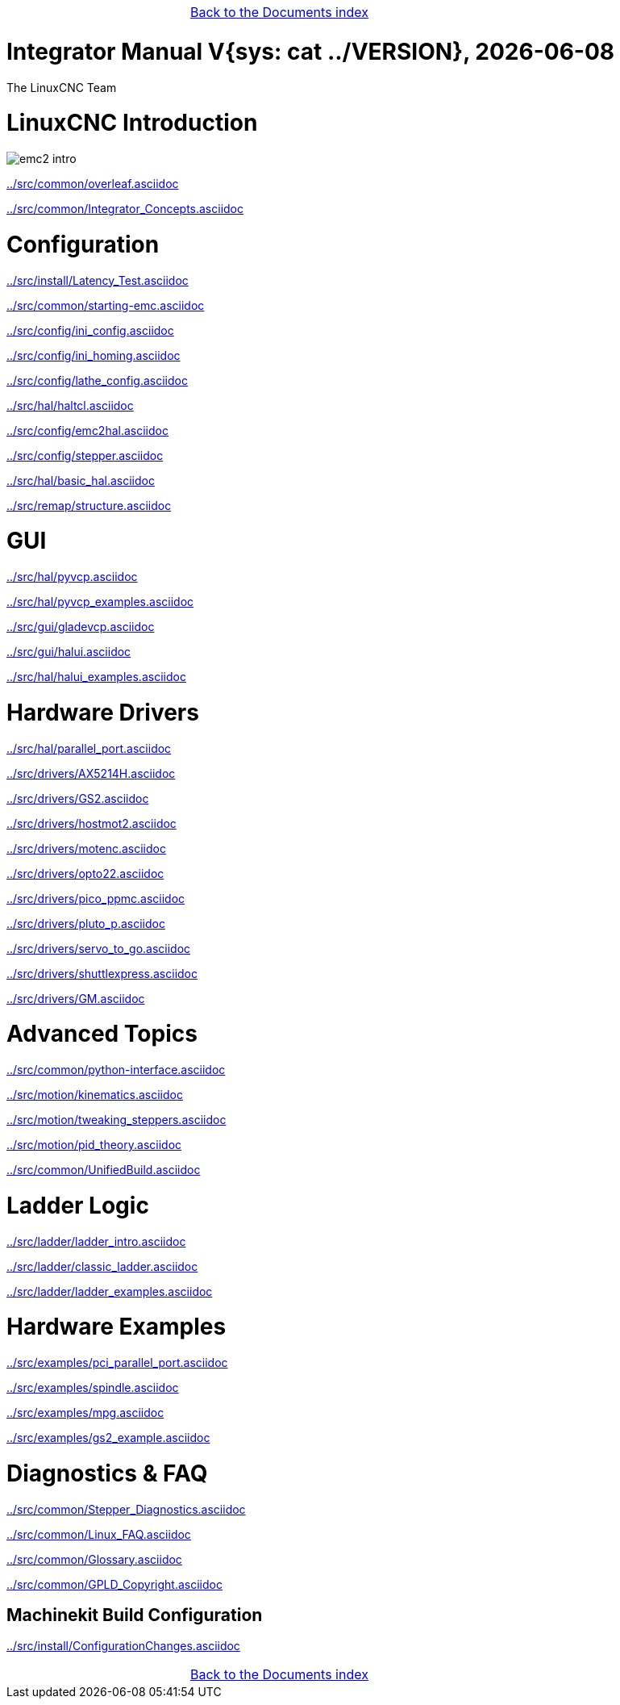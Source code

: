 [cols="3*"]
|===
|
|link:documents-index.asciidoc[Back to the Documents index]
|
|===

:lversion: {sys: cat ../VERSION}
Integrator Manual V{lversion}, {localdate}
==========================================

:lang: en

:masterdir: {indir}

The LinuxCNC Team

:leveloffset: 0

= LinuxCNC Introduction

:leveloffset: 1

image::../src/common/images/emc2-intro.*[]

link:../src/common/overleaf.asciidoc[]

link:../src/common/Integrator_Concepts.asciidoc[]

:leveloffset: 0

= Configuration

:leveloffset: 1

link:../src/install/Latency_Test.asciidoc[]

link:../src/common/starting-emc.asciidoc[]

link:../src/config/ini_config.asciidoc[]

link:../src/config/ini_homing.asciidoc[]

link:../src/config/lathe_config.asciidoc[]

link:../src/hal/haltcl.asciidoc[]

link:../src/config/emc2hal.asciidoc[]

link:../src/config/stepper.asciidoc[]

link:../src/hal/basic_hal.asciidoc[]

link:../src/remap/structure.asciidoc[]

:leveloffset: 0

= GUI

:leveloffset: 1

link:../src/hal/pyvcp.asciidoc[]

link:../src/hal/pyvcp_examples.asciidoc[]

link:../src/gui/gladevcp.asciidoc[]

link:../src/gui/halui.asciidoc[]

link:../src/hal/halui_examples.asciidoc[]

:leveloffset: 0

= Hardware Drivers

:leveloffset: 1

link:../src/hal/parallel_port.asciidoc[]

link:../src/drivers/AX5214H.asciidoc[]

link:../src/drivers/GS2.asciidoc[]

link:../src/drivers/hostmot2.asciidoc[]

link:../src/drivers/motenc.asciidoc[]

link:../src/drivers/opto22.asciidoc[]

link:../src/drivers/pico_ppmc.asciidoc[]

link:../src/drivers/pluto_p.asciidoc[]

link:../src/drivers/servo_to_go.asciidoc[]

link:../src/drivers/shuttlexpress.asciidoc[]

link:../src/drivers/GM.asciidoc[]

:leveloffset: 0

= Advanced Topics

:leveloffset: 1

link:../src/common/python-interface.asciidoc[]

link:../src/motion/kinematics.asciidoc[]

link:../src/motion/tweaking_steppers.asciidoc[]

link:../src/motion/pid_theory.asciidoc[]

link:../src/common/UnifiedBuild.asciidoc[]

:leveloffset: 0

= Ladder Logic

:leveloffset: 1

link:../src/ladder/ladder_intro.asciidoc[]

link:../src/ladder/classic_ladder.asciidoc[]

link:../src/ladder/ladder_examples.asciidoc[]

:leveloffset: 0

= Hardware Examples

:leveloffset: 1

link:../src/examples/pci_parallel_port.asciidoc[]

link:../src/examples/spindle.asciidoc[]

link:../src/examples/mpg.asciidoc[]

link:../src/examples/gs2_example.asciidoc[]

:leveloffset: 0

= Diagnostics & FAQ

:leveloffset: 1

link:../src/common/Stepper_Diagnostics.asciidoc[]

link:../src/common/Linux_FAQ.asciidoc[]

link:../src/common/Glossary.asciidoc[]

link:../src/common/GPLD_Copyright.asciidoc[]

= Machinekit Build Configuration


:leveloffset: 1

link:../src/install/ConfigurationChanges.asciidoc[]

[cols="3*"]
|===
|
|link:documents-index.asciidoc[Back to the Documents index]
|
|===
